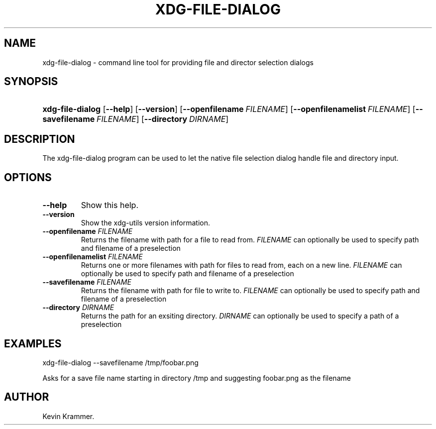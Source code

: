 .\"Generated by db2man.xsl. Don't modify this, modify the source.
.de Sh \" Subsection
.br
.if t .Sp
.ne 5
.PP
\fB\\$1\fR
.PP
..
.de Sp \" Vertical space (when we can't use .PP)
.if t .sp .5v
.if n .sp
..
.de Ip \" List item
.br
.ie \\n(.$>=3 .ne \\$3
.el .ne 3
.IP "\\$1" \\$2
..
.TH "XDG-FILE-DIALOG" 1 "" "" "xdg-file-dialog Manual"
.SH NAME
xdg-file-dialog \- command line tool for providing file and director selection dialogs
.SH "SYNOPSIS"
.ad l
.hy 0
.HP 16
\fBxdg\-file\-dialog\fR [\fB\-\-help\fR] [\fB\-\-version\fR] [\fB\-\-openfilename\ \fIFILENAME\fR\fR] [\fB\-\-openfilenamelist\ \fIFILENAME\fR\fR] [\fB\-\-savefilename\ \fIFILENAME\fR\fR] [\fB\-\-directory\ \fIDIRNAME\fR\fR]
.ad
.hy

.SH "DESCRIPTION"

.PP
The xdg\-file\-dialog program can be used to let the native file selection dialog handle file and directory input\&.

.SH "OPTIONS"

.TP
\fB\-\-help\fR
Show this help\&.

.TP
\fB\-\-version\fR
Show the xdg\-utils version information\&.

.TP
\fB\-\-openfilename\fR \fIFILENAME\fR
Returns the filename with path for a file to read from\&. \fIFILENAME\fR can optionally be used to specify path and filename of a preselection

.TP
\fB\-\-openfilenamelist\fR \fIFILENAME\fR
Returns one or more filenames with path for files to read from, each on a new line\&. \fIFILENAME\fR can optionally be used to specify path and filename of a preselection

.TP
\fB\-\-savefilename\fR \fIFILENAME\fR
Returns the filename with path for file to write to\&. \fIFILENAME\fR can optionally be used to specify path and filename of a preselection

.TP
\fB\-\-directory\fR \fIDIRNAME\fR
Returns the path for an exsiting directory\&. \fIDIRNAME\fR can optionally be used to specify a path of a preselection

.SH "EXAMPLES"

.PP
 

.nf

xdg\-file\-dialog \-\-savefilename /tmp/foobar\&.png

.fi
 Asks for a save file name starting in directory /tmp and suggesting foobar\&.png as the filename

.SH AUTHOR
Kevin Krammer.
